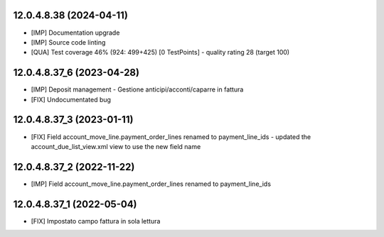 12.0.4.8.38 (2024-04-11)
~~~~~~~~~~~~~~~~~~~~~~~~~~

* [IMP] Documentation upgrade
* [IMP] Source code linting
* [QUA] Test coverage 46% (924: 499+425) [0 TestPoints] - quality rating 28 (target 100)

12.0.4.8.37_6 (2023-04-28)
~~~~~~~~~~~~~~~~~~~~~~~~~~

* [IMP] Deposit management - Gestione anticipi/acconti/caparre in fattura
* [FIX] Undocumentated bug

12.0.4.8.37_3 (2023-01-11)
~~~~~~~~~~~~~~~~~~~~~~~~~~

* [FIX] Field account_move_line.payment_order_lines renamed to payment_line_ids - updated the account_due_list_view.xml view to use the new field name

12.0.4.8.37_2 (2022-11-22)
~~~~~~~~~~~~~~~~~~~~~~~~~~

* [IMP] Field account_move_line.payment_order_lines renamed to payment_line_ids

12.0.4.8.37_1 (2022-05-04)
~~~~~~~~~~~~~~~~~~~~~~~~~~

* [FIX] Impostato campo fattura in sola lettura
